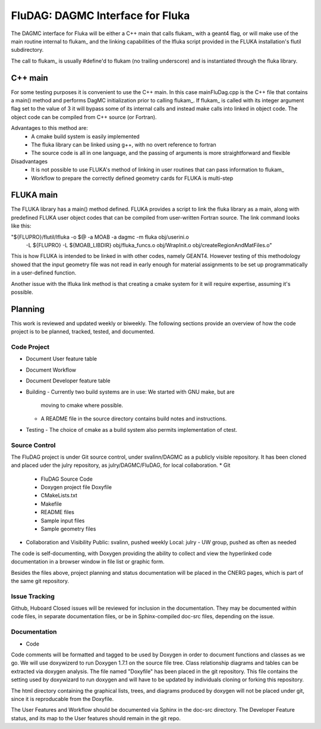FluDAG: DAGMC Interface for Fluka
==========================================================

The DAGMC interface for Fluka will be either a C++ main that calls
flukam_ with a geant4 flag, or will make use of the main routine
internal to flukam_ and the linking capabilities of the lfluka script
provided in the  FLUKA installation's flutil subdirectory.

The call to flukam_ is usually #define'd to flukam (no trailing underscore)
and is instantiated through the fluka library.

C++ main
--------
For some testing purposes it is convenient to use the C++ main.  In 
this case mainFluDag.cpp is the C++ file that contains a main() method
and performs DagMC initialization prior to calling flukam_.  If flukam_ 
is called with its integer argument flag set to the value of 3 it will
bypass some of its internal calls and instead make calls into
linked in object code.  The object code can be compiled from C++ source
(or Fortran).

Advantages to this method are:
	* A cmake build system is easily implemented
        * The fluka library can be linked using g++, with
          no overt reference to fortran  
        * The source code is all in one language, and the passing of
          arguments is more straightforward and flexible

Disadvantages
	* It is not possible to use FLUKA's method of linking in user
          routines that can pass information to flukam_
	* Workflow to prepare the correctly defined geometry cards for
          FLUKA is multi-step



FLUKA main
-----------
The FLUKA library has a main() method defined.  FLUKA provides a script to 
link the fluka library as a main, along with predefined FLUKA user object 
codes that can be compiled from user-written Fortran source.  The link command
looks like this:

"${FLUPRO}/flutil/lfluka -o $@ -a MOAB -a dagmc -m fluka obj/userini.o \
	-L ${FLUPRO} -L ${MOAB_LIBDIR} \
	obj/fluka_funcs.o \
	obj/WrapInit.o \
	obj/createRegionAndMatFiles.o"


This is how FLUKA is intended to be linked in with other codes, namely GEANT4.  
However testing of this methodology showed that the input geometry file was not
read in early enough for material assignments to be set up programmatically
in a user-defined function.

Another issue with the lfluka link method is that creating a cmake system for it
will require expertise, assuming it's possible.

Planning
--------
This work is reviewed and updated weekly or biweekly.  The following sections 
provide an overview of how the code project is to be planned, tracked, tested,
and documented.

Code Project
~~~~~~~~~~~~
* Document User feature table
* Document Workflow

* Document Developer feature table
 
* Building
  - Currently two build systems are in use:  We started with GNU make, but are
    moving to cmake where possible.
  - A README file in the source directory contains build notes and instructions.

* Testing
  - The choice of cmake as a build system also permits implementation of ctest.

Source Control
~~~~~~~~~~~~~~
The FluDAG project is under Git source control, under svalinn/DAGMC as a publicly
visible repository.  It has been cloned and placed uder the julry repository, as 
julry/DAGMC/FluDAG, for local collaboration.
* Git
  - FluDAG Source Code
  - Doxygen project file Doxyfile
  - CMakeLists.txt 
  - Makefile
  - README files
  - Sample input files
  - Sample geometry files
* Collaboration and Visibility
  Public: svalinn, pushed weekly
  Local:  julry - UW group, pushed as often as needed

The code is self-documenting, with Doxygen providing the ability to collect and view
the hyperlinked code documentation in a browser window in file list or graphic form.

Besides the files above, project planning and status documentation will be placed in 
the CNERG pages, which is part of the same git repository.

Issue Tracking
~~~~~~~~~~~~~~
Github, Huboard
Closed issues will be reviewed for inclusion in the documentation.  They may be 
documented within code files, in separate documentation files, or be in Sphinx-compiled
doc-src files, depending on the issue.

Documentation
~~~~~~~~~~~~~
* Code
Code comments will be formatted and tagged to be used by Doxygen in order to 
document functions and classes as we go.
We will use doxywizerd to run Doxygen 1.7.1 on the source file tree.
Class relationship diagrams and tables can be extracted via doxygen analysis.
The file named "Doxyfile" has been placed in the git repository.   This file  
contains the setting used by doxywizard to run doxygen and will have to be
updated by individuals cloning or forking this repository.

The html directory containing the graphical lists, trees, and diagrams produced 
by doxygen will not be placed under git, since it is reproducable from the Doxyfile.

The User Features and Workflow should be documented via Sphinx in the doc-src directory.
The Developer Feature status, and its map to the User features should remain in the 
git repo.

